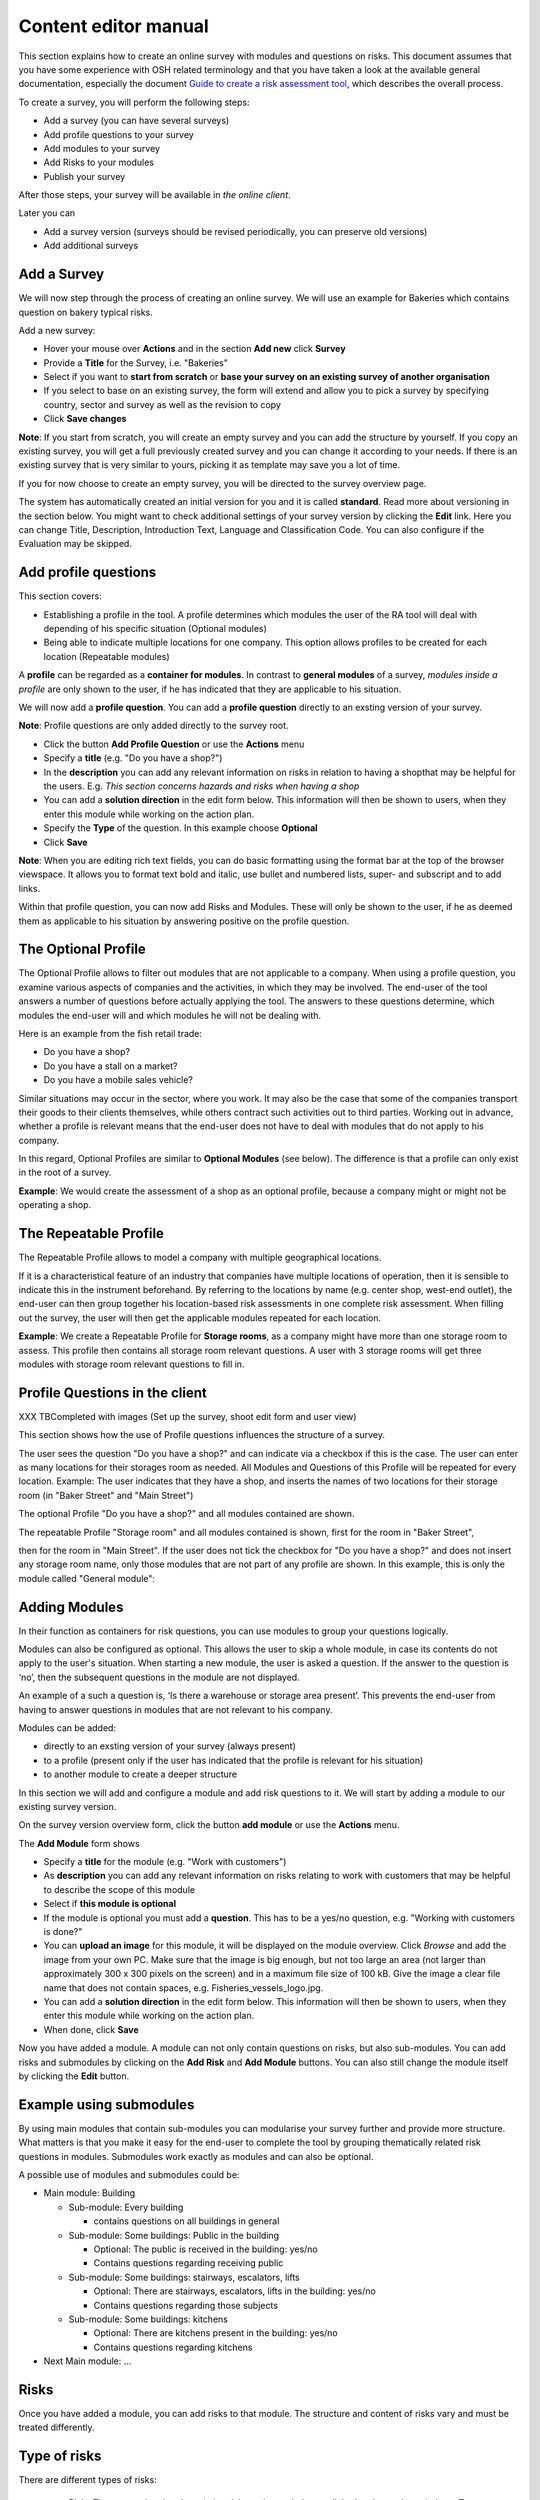 Content editor manual
=====================


This section explains how to create an online survey with modules and questions on risks.
This document assumes that you have some experience with OSH related terminology and that you have taken a look at the available general documentation, especially the document `Guide to create a risk assessment tool`_, which describes the overall process.

.. _Guide to create a risk assessment tool: http://www.oira.osha.europa.eu/documentation/welcome-package/guide-to-create-an-oira-tool/view

To create a survey, you will perform the following steps:

* Add a survey (you can have several surveys)
* Add profile questions to your survey
* Add modules to your survey
* Add Risks to your modules
* Publish your survey

After those steps, your survey will be available in `the online client`.

.. _the online client: http://client.oira.osha.europa.eu

Later you can 

* Add a survey version (surveys should be revised periodically, you can preserve old versions)
* Add additional surveys



Add a Survey
------------

We will now step through the process of creating an online survey. We will use an example for Bakeries which contains question on bakery typical risks.

Add a new survey:

* Hover your mouse over **Actions** and in the section **Add new** click **Survey**
* Provide a **Title** for the Survey, i.e. "Bakeries"
* Select if you want to **start from scratch** or **base your survey on an existing survey of another organisation**
* If you select to base on an existing survey, the form will extend and allow you to pick a survey by specifying country, sector and survey as well as the revision to copy
* Click **Save changes**

**Note**: If you start from scratch, you will create an empty survey and you can add the structure by yourself.
If you copy an existing survey, you will get a full previously created survey and you can change it according to your needs. If there is an existing survey that is very similar to yours, picking it as template may save you a lot of time.

.. image:: images/editor/editor_add_survey.png

If you for now choose to create an empty survey, you will be directed to the survey overview page.  

.. image:: images/editor/editor_empty_survey.png

The system has automatically created an initial version for you and it is called **standard**. Read more about versioning in the section below. You might want to check additional settings of your survey version by clicking the **Edit** link. Here you can change Title, Description, Introduction Text, Language and Classification Code. You can also configure if the Evaluation may be skipped.



Add profile questions
---------------------

This section covers:

* Establishing a profile in the tool. 
  A profile determines which modules the user of the RA tool will deal with depending of his specific situation (Optional modules)
* Being able to indicate multiple locations for one company. 
  This option allows profiles to be created for each location (Repeatable modules)

A **profile** can be regarded as a **container for modules**. In contrast to **general modules** of a survey, *modules inside a profile* are only shown to the user, if he has indicated that they are applicable to his situation.

We will now add a **profile question**. You can add a **profile question** directly to an exsting version of your survey. 

**Note**: Profile questions are only added directly to the survey root.

* Click the button **Add Profile Question** or use the **Actions** menu
* Specify a **title** (e.g. "Do you have a shop?")
* In the **description** you can add any relevant information on risks in relation to 
  having a shopthat may be helpful for the users. E.g. *This section concerns hazards and risks when having a shop*
* You can add a **solution direction** in the edit form below. This information will then be 
  shown to users, when they enter this module while working on the action plan.
* Specify the **Type** of the question. In this example choose **Optional**
* Click **Save**

.. image:: images/editor/editor_add_profile_question.png

**Note**: When you are editing rich text fields, you can do basic formatting using the format bar at the top of the browser viewspace. It allows you to format text bold and italic, use bullet and numbered lists, super- and subscript and to add links.

Within that profile question, you can now add Risks and Modules. These will only be shown to the user, if he as deemed them as applicable to his situation by answering positive on the profile question.

The Optional Profile
--------------------

The Optional Profile allows to filter out modules that are not applicable to a company.
When using a profile question, you examine various aspects of companies and the activities, in which they may be involved. The end-user of the tool answers a number of questions before actually applying the tool. The answers to these questions determine, which modules the end-user will and which modules he will not be dealing with. 

Here is an example from the fish retail trade:

* Do you have a shop?
* Do you have a stall on a market?
* Do you have a mobile sales vehicle?

Similar situations may occur in the sector, where you work. It may also be the case that some of the companies transport their goods to their clients themselves, while others contract such activities out to third parties. Working out in advance, whether a profile is relevant means that the end-user does not have to deal with modules that do not apply to his company.

In this regard, Optional Profiles are similar to **Optional Modules** (see below). The difference is that a profile can only exist in the root of a survey.

**Example**: We would create the assessment of a shop as an optional profile, because a company might or might not be operating a shop.

The Repeatable Profile
----------------------

The Repeatable Profile allows to model a company with multiple geographical locations.

If it is a characteristical feature of an industry that companies have multiple locations of operation, then it is sensible to indicate this in the instrument beforehand. By referring to the locations by name (e.g. center shop, west-end outlet), the end-user can then group together his location-based risk assessments in one complete risk assessment. When filling out the survey, the user will then get the applicable modules repeated for each location. 

**Example**: We create a Repeatable Profile for **Storage rooms**, as a company might have more than one storage room to assess. This profile then contains all storage room relevant questions. A user with 3 storage rooms will get three modules with storage room relevant questions to fill in.


Profile Questions in the client
-------------------------------
XXX TBCompleted with images (Set up the survey, shoot edit form and user view)

This section shows how the use of Profile questions influences the structure of a survey.

The user sees the question "Do you have a shop?" and can indicate via a checkbox if this is the case.
The user can enter as many locations for their storages room as needed. All Modules and Questions of this Profile will be repeated for every location.
Example: The user indicates that they have a shop, and inserts the names of two locations for their storage room (in "Baker Street" and "Main Street")

The optional Profile "Do you have a shop?" and all modules contained are shown.

The repeatable Profile "Storage room" and all modules contained is shown, first for the room in "Baker Street",

then for the room in "Main Street".
If the user does not tick the checkbox for "Do you have a shop?" and does not insert any storage room name, only those modules that are not part of any profile are shown. In this example, this is only the module called "General module":



Adding Modules
--------------

In their function as containers for risk questions, you can use modules to group your questions logically. 

Modules can also be configured as optional. This allows the user to skip a whole module, in case its contents do not apply to the user's situation. When starting a new module, the user is asked a question. If the answer to the question is ‘no’, then the subsequent questions in the module are not displayed.

An example of a such a question is, ‘Is there a warehouse or storage area present’. This prevents the end-user from having to answer questions in modules that are not relevant to his company. 

Modules can be added:

* directly to an exsting version of your survey (always present)
* to a profile (present only if the user has indicated that the profile is relevant for his situation)
* to another module to create a deeper structure

In this section we will add and configure a module and add risk questions to it.  We will start by adding a module to our existing survey version.

On the survey version overview form, click the button **add module** or use the **Actions** menu.

The **Add Module** form shows

* Specify a **title** for the module (e.g. "Work with customers")
* As **description** you can add any relevant information on risks relating to work with customers that may be helpful to describe the scope of this module
* Select if **this module is optional**
* If the module is optional you must add a **question**. This has to be a yes/no question, e.g. "Working with customers is done?"
* You can **upload an image** for this module, it will be displayed on the module overview. Click *Browse* and add the image from your own PC. Make sure that the image is big enough, but not too large an area (not larger than approximately 300 x 300 pixels on the screen) and in a maximum file size of 100 kB. Give the image a clear file name that does not contain spaces, e.g. Fisheries_vessels_logo.jpg.
* You can add a **solution direction** in the edit form below. This information will then be shown to users, when they enter this module while working on the action plan.
* When done, click **Save**


.. image:: images/editor/editor_add_module.png

Now you have added a module. A module can not only contain questions on risks, but also sub-modules.
You can add risks and submodules by clicking on the **Add Risk** and **Add Module** buttons. You can also still change the module itself by clicking the **Edit** button.

Example using submodules
------------------------

By using main modules that contain sub-modules you can modularise your survey further and provide more structure. What matters is that you make it easy for the end-user to complete the tool by grouping thematically related risk questions in modules. Submodules work exactly as modules and can also be optional.

A possible use of modules and submodules could be:

* Main module: Building

  * Sub-module: Every building

    * contains questions on all buildings in general

  * Sub-module: Some buildings: Public in the building

    * Optional: The public is received in the building: yes/no
    * Contains questions regarding receiving public

  * Sub-module: Some buildings: stairways, escalators, lifts

    * Optional: There are stairways, escalators, lifts in the building: yes/no
    * Contains questions regarding those subjects

  * Sub-module: Some buildings: kitchens

    * Optional: There are kitchens present in the building: yes/no  
    * Contains questions regarding kitchens

* Next Main module: ...


Risks
------------

Once you have added a module, you can add risks to that module. The structure and content of risks vary and must be treated differently. 

Type of risks
-------------

There are different types of risks:
  
  * Risks
    These are related to the existing risks at the workplace or linked to the work carried out. To     identify and evaluate such risks it is often necessary to examine the workplace (to walk around the workplace and look at what could cause harm; consult workers).
  * Policy or desk risks. 
    These risks are related to agreements, procedures, management decisions regarding OSH issues. These statements can be answered from behind a desk (no need to examine the workplace).
  * Top 5 risk 
    This is a risk of which the social partners decided that it is an important risks in the sector.


Evaluationmethod
----------------

Policy or desk risks and Top 5 risks.
The end user does not have to evaluate these risks. They are automatically set on priority high. 
Risks (related to the workplace): you can choose several options:

  * Either calculated: the end user has to evaluate the dangers (risk = probability x severity x exposure).
  * Or estimated: the end user can make an estimation of the existing risk. Useful when you think the end user is not able to know how to perform it.
 
You can also select default priority: you help the end user by evaluating or estimating some or more the risks yourself. The end user is able to change the set priority. 
And it is possible to choose that the end user does not have to evaluate or estimate at all, he can do it but is able to skip it.
Whatever you choose over here: the end user is able to overrule the priority you gave to a subject in the Action plan.

Default priority
________________

You can select default priority: you help the end user by evaluating or estimating some or more the risks yourself.The end user is able to change the set priority.

Adding a Risk
_____________

To add a Risk, click the **Add Risk** button or use the **Actions** menu.The Add Risk form opens.

* Add a **statement**
  This has to be a short statement about a possible risk. e.g. "Attention is paid to avoid physical strengh (un) loading ovens" 
* Give a short **problem description** of a current (bad) situation, e.g. "No attention is paid to avoid physical strengh (un) loading ovens".
* Give a full **Description** of the risk including any relevant information that may be helpful for users, e.g. "Loading and unloading ovens can lead to overhead lifting of weights, undesirable rotation of the body while lifting weights, an undesirable back position".
* In the **Legal and policy references** text box you can describe, and optionally link to, any laws and policies that are relevant to your risk. You can state the name and number and suchlike of the law or directive that relates to the risk. If necessary, you can place the actual text of the law (preferably not too long) in the text box.
* You can upload up to 4 **images** which will be shown in the risk description. You can use them to show wrong and right situations. Make sure that the image is big enough, but not too large an area (not larger than approximately 300 x 300 pixels on the screen) and in a maximum file size of 100 kB. Give the image a clear file name that does not contain spaces (e.g.: Hazard_situation_bad.jpg).
* Under **Identification** you can select if the user will be able to mark this risk as "not applicable" for his situation.
* In the **Evaluation** section, you define the **Risk Type**

  * Choose **Risk** if it should be evaluated as risk. In this case you have to specify additional parameters

    * The **Evaluation method** specifies if the risk should be estimated or calculated

      * **Estimated** will give the user the option to select between *Low*, *Medium* and *High*. You can define if one of these three options should be prefilled by selecting it here. Keep it on "No default" to leave it to the user to actively select one option.
      * **Calculated** will give the user the option to select between three options each for *Probability*, *Frequency* and *Severity* of the risk. This will be used to calculate the risk based on the Kinney method. You can define if one of these three options each should be prefilled by selecting it here. Keep it on "No default" to leave it to the user to actively select the option.

  * Choose **Policy** if the risk question is about a policy

  * Choose **Top 5** if the risk is considered one of the top risks in this context. 

  In this example we choose risk as the risk type and select calculated as evaluation method. The deafault probability is set to "medium", default frequency to "regularly" and default severity to "significant severity".

* When done, click **Save**

.. image:: images/editor/editor_add_risk.png

You have added a risk to your module. Continue adding risks until your module is completed. Then continue adding more modules until the survey is completed.

Add a Solution
--------------

You can add possible solutions to risks. If chosen, these will later show in the users action plan. To add a Solution, click the **Add Solution** button while viewing a risk or use the **Actions** menu. The Add Solution form opens.

* Add a **Description**. Include here any information that might be relevant for the user, e.g. "Buy deck ovens with which workers do not need to lift weights because the ovens and the means belonging to the oven prevent lifting weight over head. Of course that in most instances will not be possible because of the investment needed. But if you are buying new deck ovens (or replace them) think of preventing disorders of workers and what that will cost."
* In **Action Plan**, describe the action that can be taken to remove this risk, e.g."When we buy or replace deck ovens we additional need occupational safety and health requirements, thus preventing workers developing disorders and the human/financial costs belonging to that." 
  This information will be copied to the measure.
* In **Prevention Plan**, describe what can be done to prevent this risk from (re)occuring, e.g. "Take up contact with the people who are responsible for buying and replacing deck ovens so they – in future – know what additional criteria should be used." 
  This information will be copied to the measure.
* In **Requirements**, describe the standard requirements for the action plan and for the prevention plan, e.g. "Knowledge of what kind of postures can lead to disorders with workers."  
  This information will be copied to the measure.

The solution will appear on the risk view below the risk information.


Notes on using the graphical editor
-----------------------------------

In some of the large text boxes you can format your text. This is possible using a toolbar at the top of the browser's viewport.

The format toolbar has the following options:

* **Bold**: Select a piece of text (using the mouse) and click **B** in the format toolbar above the text box. Selecting the same piece of text again and clicking B again removes the bold effect (this method also applies to all other types of formatting).
* **Italic**: Select a piece of text (using the mouse) and click ***i*** in the format toolbar above the text box. NB: Italic text on a monitor is not always easy to read.
* **Bulleted list**: Select the lines required and click the icon with the three square blocks. 
* **Numbered list**: Select the lines to be numbered and click the icon with 1–2. 

* **Hyperlink** (to a website): First type the text with which you wish to associate the link, e.g. the text: ‘See also this website’ Next you select this text using the mouse. Then you click on the chain icon in the formatting toolbar. A new screen opens. You fill in the web address below (next to ‘link the highlighted text to this URL’). This must begin with http:// . Provide a Title and select if the link should open in a new window. Then click ‘Save’. The link appears as underlined text. 
  NB: URLs are the way to refer to documents that you want to add to the survey, such as example plans, example texts, collective agreements etc. You place these documents on a website and then make a link to them from the survey.
* **Modifying or removing hyperlinks**: By clicking on the underlined text once again you can modify the link via the chain icon or remove the link again.

Click the button **Save** (bottom left) when you have finished. This returns you to the previous screen. The yellow status bar notifies you that the model has been changed, in other words the data has been stored.


Survey Versions
---------------

The risk assessment tool allows you to store several versions of your survey and manage these versions. You can manage survey versions using the Version drawer on the right side of the browser window. It is hidden by default and appears when you hover your mouse over the grey triangle.

.. image:: images/editor/editor_add_version.png

Here you can always also create a new survey. 

* Click the **Create new** button
* Provide a **Title**
* Select how you want to start the survey.
  * You can create a new survey from scratch
  * You can use an existing survey from your organisation as template
  * You can use an existing survey from another organisation as template
* Select your preference and click **Save changes**

The newly added survey will appear in your version drawer and by clicking the **edit** link you can start working on it.

To add a version to your survey, open the versions drawer. Here you can see your initial standard version and any other versions that you have created so far. Beside each survey version you can find the links **edit** and **preview**. While **edit** directs you to the edit form for this survey version, **preview** will get you to the client interface of this version, so that you can test how it will look like for the end users.

Before end users can use your survey, you must publish it. 

* Mark a survey version
* Click **publish**

Now your survey will be accessible by the public.


A survey should be revised periodically, usually to adapt it to the latest changes in legislation or other environmental changes. This is supported through versions of a survey, so that you can keep your old versions while you only publish the one that is most up to date. Updating an existing survey version usually means to only do minimal changes to adapt it to latest amendments in legislation or new findings. In this case you don't want to create a new survey version but instead copy the old one and make amendments.

* Mark a survey version
* Click the **Add version** button.
* Provide a Title
* Make sure the correct base revision is selected
* Click the **Create** button.

Now you have a second survey version available and you can work on this one. Once you are done, you can publish it and it will replace the existing survey.


 
